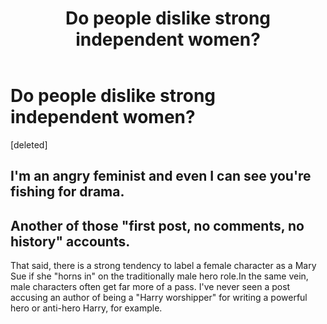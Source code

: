 #+TITLE: Do people dislike strong independent women?

* Do people dislike strong independent women?
:PROPERTIES:
:Score: 0
:DateUnix: 1524827229.0
:DateShort: 2018-Apr-27
:FlairText: Discussion
:END:
[deleted]


** I'm an angry feminist and even I can see you're fishing for drama.
:PROPERTIES:
:Author: FloreatCastellum
:Score: 3
:DateUnix: 1524828027.0
:DateShort: 2018-Apr-27
:END:


** Another of those "first post, no comments, no history" accounts.

That said, there is a strong tendency to label a female character as a Mary Sue if she "horns in" on the traditionally male hero role.In the same vein, male characters often get far more of a pass. I've never seen a post accusing an author of being a "Harry worshipper" for writing a powerful hero or anti-hero Harry, for example.
:PROPERTIES:
:Author: Starfox5
:Score: 2
:DateUnix: 1524828881.0
:DateShort: 2018-Apr-27
:END:
